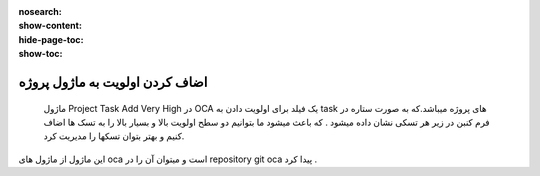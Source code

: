 :nosearch:
:show-content:
:hide-page-toc:
:show-toc:

===========================================
اضاف کردن اولویت به ماژول پروژه 
===========================================

 ماژول Project Task Add Very High در OCA  یک فیلد برای اولویت دادن به task های پروژه میباشد.که به صورت ستاره در فرم کنبن در زیر هر تسکی نشان داده میشود . که باعث میشود ما بتوانیم دو سطح اولویت  بالا و بسیار بالا را به تسک ها اضاف کنیم و بهتر بتوان تسکها را مدیریت کرد. 


.. image:: ./periority.png
    :align: center
    :alt: محصول

این ماژول از ماژول های oca است و میتوان آن را در repository git  oca  پیدا کرد .